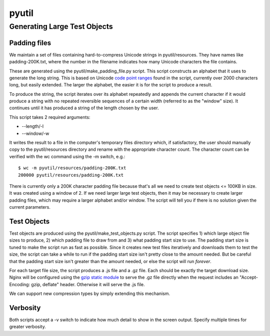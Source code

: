 ======
pyutil
======

Generating Large Test Objects
=============================

Padding files
-------------

We maintain a set of files containing hard-to-compress Unicode strings in
pyutil/resources.  They have names like padding-200K.txt, where the number in
the filename indicates how many Unicode characters the file contains.

These are generated using the pyutil/make_padding_file.py script.  This script
constructs an alphabet that it uses to generate the long string.  This is
based on Unicode `code point ranges <common/padding.py#L18>`_ found in the script, currently over 2000
characters long, but easily extended.  The larger the alphabet, the easier it
is for the script to produce a result.

To produce the string, the script iterates over its alphabet repeatedly and appends
the current character if it would produce a string with no repeated reversible
sequences of a certain width (referred to as the "window" size).  It continues
until it has produced a string of the length chosen by the user.

This script takes 2 required arguments:

- --length/-l
- --window/-w

It writes the result to a file in the computer's temporary files directory which,
if satisfactory, the user should manually copy to the pyutil/resources directory
and rename with the appropriate character count.  The character count can be
verified with the wc command using the -m switch, e.g.::

    $ wc -m pyutil/resources/padding-200K.txt 
    200000 pyutil/resources/padding-200K.txt

There is currently only a 200K character padding file because that's all we
need to create test objects <= 100KB in size.  It was created using a window
of 2.  If we need larger large test objects, then it may be necessary to create
larger padding files, which may require a larger alphabet and/or window.  The
script will tell you if there is no solution given the current parameters.

+------------------+-----------------------+------------------------+
| Name             | Window                | Used By                |
+==================+=======================+========================+
| padding-200K.txt | 2                     | - r16-100KB.js     |
|                  |                       | - r16-15KB.js      |
|                  |                       | - r16-2KB.js       |
+------------------+-----------------------+------------------------+

Test Objects
------------

Test objects are produced using the pyutil/make_test_objects.py script.  The script
specifies 1) which large object file sizes to produce, 2) which padding file to
draw from and 3) what padding start size to use.  The padding start size is tuned
to make the script run as fast as possible.  Since it creates new test files iteratively
and downloads them to test the size, the script can take a while to run if the padding
start size isn't pretty close to the amount needed.  But be careful that the padding
start size isn't greater than the amount needed, or else the script will run *forever*.

For each target file size, the script produces a .js file and a .gz file.  Each
should be exactly the target download size.  Nginx will be configured using
the `gzip static module <http://nginx.org/en/docs/http/ngx_http_gzip_static_module.html>`_
to serve the .gz file directly when the request includes an
"Accept-Encoding: gzip, deflate" header.  Otherwise it will serve the .js file.

We can support new compression types by simply extending this mechanism.

Verbosity
---------

Both scripts accept a -v switch to indicate how much detail to show in the screen
output.  Specify multiple times for greater verbosity.
